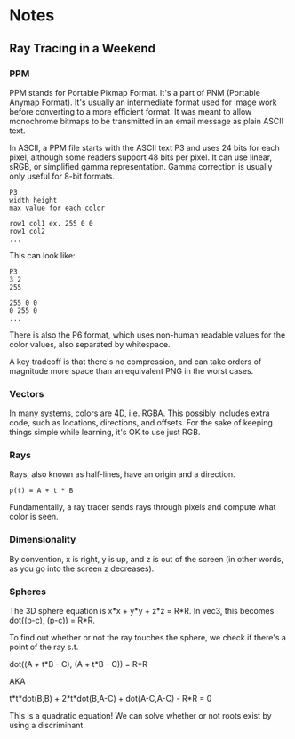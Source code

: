 * Notes
** Ray Tracing in a Weekend
*** PPM
    PPM stands for Portable Pixmap Format. It's a part of PNM (Portable Anymap
    Format). It's usually an intermediate format used for image work before
    converting to a more efficient format. It was meant to allow monochrome
    bitmaps to be transmitted in an email message as plain ASCII text.

    In ASCII, a PPM file starts with the ASCII text P3 and uses 24 bits for each
    pixel, although some readers support 48 bits per pixel. It can use linear,
    sRGB, or simplified gamma representation. Gamma correction is usually only
    useful for 8-bit formats.

   
    #+BEGIN_SRC 
    P3
    width height
    max value for each color

    row1 col1 ex. 255 0 0
    row1 col2
    ...        
    #+END_SRC

    This can look like:

    #+BEGIN_SRC 
    P3
    3 2
    255

    255 0 0
    0 255 0
    ...        
    #+END_SRC
    
    
    There is also the P6 format, which uses non-human readable values for the
    color values, also separated by whitespace.

    A key tradeoff is that there's no compression, and can take orders of
    magnitude more space than an equivalent PNG in the worst cases.
*** Vectors
    In many systems, colors are 4D, i.e. RGBA. This possibly includes extra
    code, such as locations, directions, and offsets. For the sake of keeping
    things simple while learning, it's OK to use just RGB.
*** Rays
    Rays, also known as half-lines, have an origin and a direction.

    #+BEGIN_SRC
    p(t) = A + t * B
    #+END_SRC

    Fundamentally, a ray tracer sends rays through pixels and compute what color
    is seen.
*** Dimensionality
    By convention, x is right, y is up, and z is out of the screen (in other
    words, as you go into the screen z decreases).
*** Spheres
    The 3D sphere equation is x*x + y*y + z*z = R*R. In vec3, this becomes
    dot((p-c), (p-c)) = R*R.

    To find out whether or not the ray touches the sphere, we check if there's a
    point of the ray s.t.

    dot((A + t*B - C), (A + t*B - C)) = R*R

    AKA

    t*t*dot(B,B) + 2*t*dot(B,A-C) + dot(A-C,A-C) - R*R = 0

    This is a quadratic equation! We can solve whether or not roots exist by
    using a discriminant.
